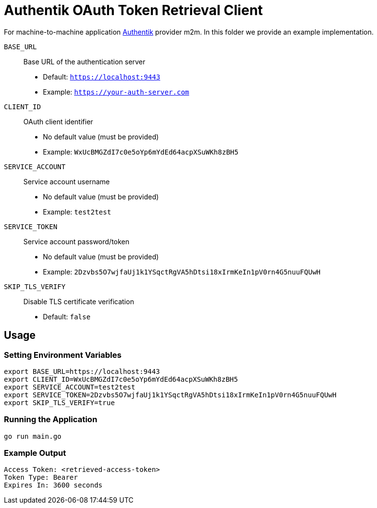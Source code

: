 = Authentik OAuth Token Retrieval Client

For machine-to-machine application https://docs.goauthentik.io/docs/add-secure-apps/providers/oauth2/client_credentials[Authentik] provider m2m. In this folder we provide an example implementation. 

`BASE_URL`::
Base URL of the authentication server
* Default: `https://localhost:9443`
* Example: `https://your-auth-server.com`

`CLIENT_ID`::
OAuth client identifier
* No default value (must be provided)
* Example: `WxUcBMGZdI7c0e5oYp6mYdEd64acpXSuWKh8zBH5`

`SERVICE_ACCOUNT`::
Service account username
* No default value (must be provided)
* Example: `test2test`

`SERVICE_TOKEN`::
Service account password/token
* No default value (must be provided)
* Example: `2Dzvbs5O7wjfaUj1k1YSqctRgVA5hDtsi18xIrmKeIn1pV0rn4G5nuuFQUwH`


`SKIP_TLS_VERIFY`::
Disable TLS certificate verification
* Default: `false`

== Usage

=== Setting Environment Variables

[source,bash]
----
export BASE_URL=https://localhost:9443
export CLIENT_ID=WxUcBMGZdI7c0e5oYp6mYdEd64acpXSuWKh8zBH5
export SERVICE_ACCOUNT=test2test
export SERVICE_TOKEN=2Dzvbs5O7wjfaUj1k1YSqctRgVA5hDtsi18xIrmKeIn1pV0rn4G5nuuFQUwH
export SKIP_TLS_VERIFY=true
----

=== Running the Application

[source,bash]
----
go run main.go
----

=== Example Output

[source]
----
Access Token: <retrieved-access-token>
Token Type: Bearer
Expires In: 3600 seconds
